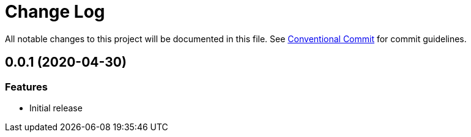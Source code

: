 = Change Log

All notable changes to this project will be documented in this file.
See link:https://conventionalcommits.org[Conventional Commit] for commit guidelines.

== 0.0.1 (2020-04-30)

=== Features

- Initial release
